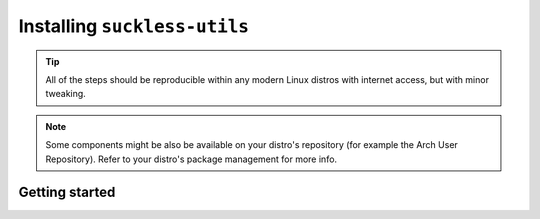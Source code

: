 Installing ``suckless-utils``
=============================

.. tip::
  All of the steps should be reproducible within any modern Linux distros with internet access, but with minor tweaking.

.. note::
  Some components might be also be available on your distro's repository (for example the Arch User Repository). 
  Refer to your distro's package management for more info.

Getting started
---------------


